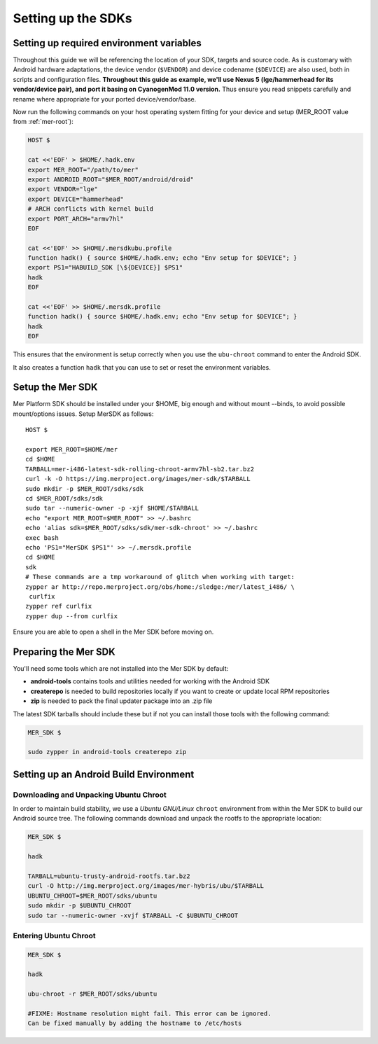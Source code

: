 Setting up the SDKs
===================

Setting up required environment variables
-----------------------------------------

Throughout this guide we will be referencing the location of your SDK,
targets and source code. As is customary with Android hardware adaptations,
the device vendor (``$VENDOR``) and device codename (``$DEVICE``) are also
used, both in scripts and configuration files. **Throughout this guide as example,
we'll use Nexus 5 (lge/hammerhead for its vendor/device pair), and port it
basing on CyanogenMod 11.0 version.** Thus ensure you read snippets carefully
and rename where appropriate for your ported device/vendor/base.

Now run the following commands on your host operating system fitting for your
device and setup (MER_ROOT value from :ref:`mer-root`):

.. _CyanogenMod Devices: http://wiki.cyanogenmod.org/w/Devices

.. code-block:: console

  HOST $

  cat <<'EOF' > $HOME/.hadk.env
  export MER_ROOT="/path/to/mer"
  export ANDROID_ROOT="$MER_ROOT/android/droid"
  export VENDOR="lge"
  export DEVICE="hammerhead"
  # ARCH conflicts with kernel build
  export PORT_ARCH="armv7hl"
  EOF

  cat <<'EOF' >> $HOME/.mersdkubu.profile
  function hadk() { source $HOME/.hadk.env; echo "Env setup for $DEVICE"; }
  export PS1="HABUILD_SDK [\${DEVICE}] $PS1"
  hadk
  EOF

  cat <<'EOF' >> $HOME/.mersdk.profile
  function hadk() { source $HOME/.hadk.env; echo "Env setup for $DEVICE"; }
  hadk
  EOF

This ensures that the environment is setup correctly when you use the
``ubu-chroot`` command to enter the Android SDK.

It also creates a function ``hadk`` that you can use to set or reset the environment
variables.

.. _enter-mer-sdk:

Setup the Mer SDK
-----------------

Mer Platform SDK should be installed under your $HOME, big enough and without
mount --binds, to avoid possible mount/options issues. Setup MerSDK as follows::

 HOST $

 export MER_ROOT=$HOME/mer
 cd $HOME
 TARBALL=mer-i486-latest-sdk-rolling-chroot-armv7hl-sb2.tar.bz2
 curl -k -O https://img.merproject.org/images/mer-sdk/$TARBALL
 sudo mkdir -p $MER_ROOT/sdks/sdk
 cd $MER_ROOT/sdks/sdk
 sudo tar --numeric-owner -p -xjf $HOME/$TARBALL
 echo "export MER_ROOT=$MER_ROOT" >> ~/.bashrc
 echo 'alias sdk=$MER_ROOT/sdks/sdk/mer-sdk-chroot' >> ~/.bashrc
 exec bash
 echo 'PS1="MerSDK $PS1"' >> ~/.mersdk.profile
 cd $HOME
 sdk
 # These commands are a tmp workaround of glitch when working with target:
 zypper ar http://repo.merproject.org/obs/home:/sledge:/mer/latest_i486/ \
  curlfix
 zypper ref curlfix
 zypper dup --from curlfix

Ensure you are able to open a shell in the Mer SDK before moving on.

Preparing the Mer SDK
---------------------

You'll need some tools which are not installed into the Mer SDK by default:

* **android-tools** contains tools and utilities needed for working with
  the Android SDK
* **createrepo** is needed to build repositories locally if you want to
  create or update local RPM repositories
* **zip** is needed to pack the final updater package into an .zip file

The latest SDK tarballs should include these but if not you can
install those tools with the following command:

.. code-block:: console

  MER_SDK $

  sudo zypper in android-tools createrepo zip

Setting up an Android Build Environment
---------------------------------------

Downloading and Unpacking Ubuntu Chroot
```````````````````````````````````````

In order to maintain build stability, we use a *Ubuntu GNU/Linux*
``chroot`` environment from within the Mer SDK to build our Android
source tree. The following commands download and unpack the rootfs to
the appropriate location:

.. code-block:: console

  MER_SDK $

  hadk

  TARBALL=ubuntu-trusty-android-rootfs.tar.bz2
  curl -O http://img.merproject.org/images/mer-hybris/ubu/$TARBALL
  UBUNTU_CHROOT=$MER_ROOT/sdks/ubuntu
  sudo mkdir -p $UBUNTU_CHROOT
  sudo tar --numeric-owner -xvjf $TARBALL -C $UBUNTU_CHROOT

.. _enter-ubu-chroot:

Entering Ubuntu Chroot
``````````````````````

.. code-block:: console

  MER_SDK $

  hadk

  ubu-chroot -r $MER_ROOT/sdks/ubuntu

  #FIXME: Hostname resolution might fail. This error can be ignored.
  Can be fixed manually by adding the hostname to /etc/hosts

